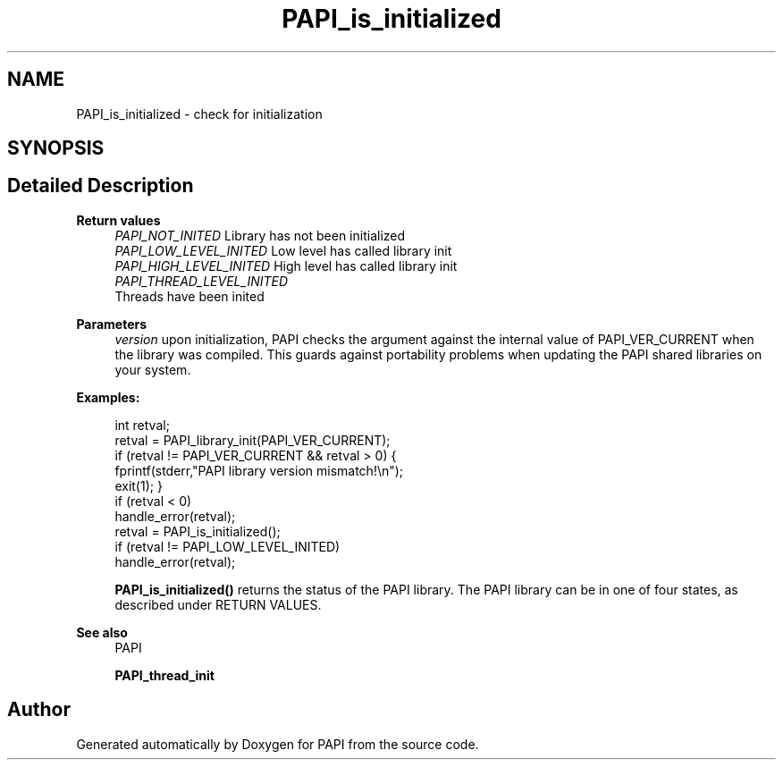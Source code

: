 .TH "PAPI_is_initialized" 3 "Fri Oct 28 2022" "Version 6.0.0.1" "PAPI" \" -*- nroff -*-
.ad l
.nh
.SH NAME
PAPI_is_initialized \- check for initialization  

.SH SYNOPSIS
.br
.PP
.SH "Detailed Description"
.PP 

.PP
\fBReturn values\fP
.RS 4
\fIPAPI_NOT_INITED\fP Library has not been initialized 
.br
\fIPAPI_LOW_LEVEL_INITED\fP Low level has called library init 
.br
\fIPAPI_HIGH_LEVEL_INITED\fP High level has called library init 
.br
\fIPAPI_THREAD_LEVEL_INITED\fP 
.br
 Threads have been inited
.RE
.PP
\fBParameters\fP
.RS 4
\fIversion\fP upon initialization, PAPI checks the argument against the internal value of PAPI_VER_CURRENT when the library was compiled\&. This guards against portability problems when updating the PAPI shared libraries on your system\&. 
.RE
.PP
\fBExamples:\fP
.RS 4

.PP
.nf
int retval;
retval = PAPI_library_init(PAPI_VER_CURRENT);
if (retval != PAPI_VER_CURRENT && retval > 0) {
fprintf(stderr,"PAPI library version mismatch!\en");
exit(1); }
if (retval < 0)
handle_error(retval);
retval = PAPI_is_initialized();
if (retval != PAPI_LOW_LEVEL_INITED)
handle_error(retval);

.fi
.PP
 \fBPAPI_is_initialized()\fP returns the status of the PAPI library\&. The PAPI library can be in one of four states, as described under RETURN VALUES\&. 
.RE
.PP
\fBSee also\fP
.RS 4
PAPI 
.PP
\fBPAPI_thread_init\fP 
.RE
.PP


.SH "Author"
.PP 
Generated automatically by Doxygen for PAPI from the source code\&.
